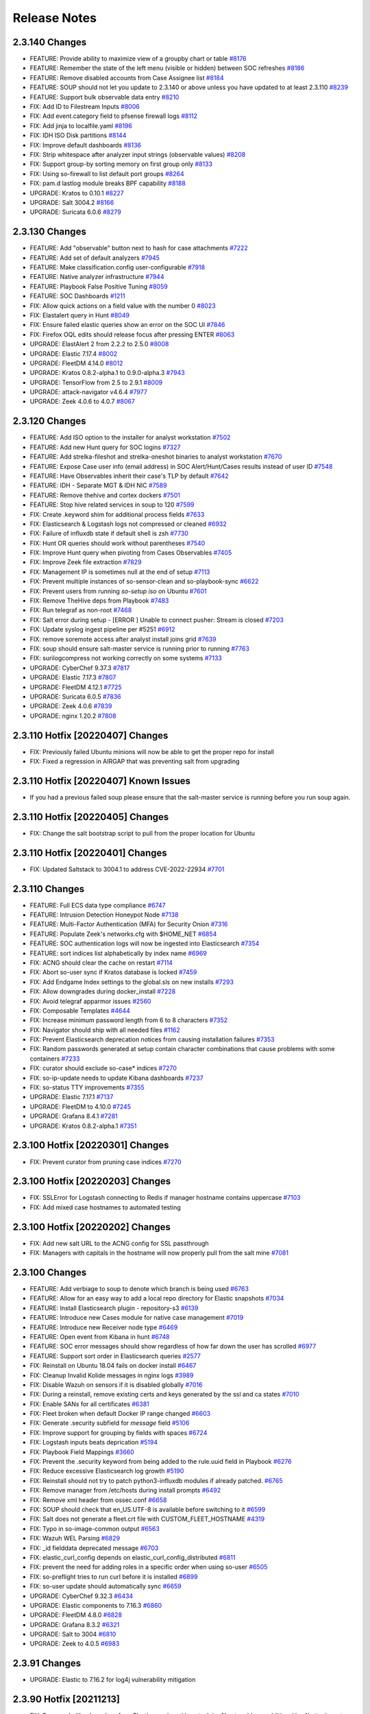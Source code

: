 .. _release-notes:

Release Notes
=============

2.3.140 Changes
----------------

- FEATURE: Provide ability to maximize view of a groupby chart or table `#8176 <https://github.com/Security-Onion-Solutions/securityonion/issues/8176>`_
- FEATURE: Remember the state of the left menu (visible or hidden) between SOC refreshes `#8186 <https://github.com/Security-Onion-Solutions/securityonion/issues/8186>`_
- FEATURE: Remove disabled accounts from Case Assignee list  `#8184 <https://github.com/Security-Onion-Solutions/securityonion/issues/8184>`_
- FEATURE: SOUP should not let you update to 2.3.140 or above unless you have updated to at least 2.3.110 `#8239 <https://github.com/Security-Onion-Solutions/securityonion/issues/8239>`_
- FEATURE: Support bulk observable data entry `#8210 <https://github.com/Security-Onion-Solutions/securityonion/issues/8210>`_
- FIX: Add ID to Filestream Inputs `#8006 <https://github.com/Security-Onion-Solutions/securityonion/issues/8006>`_
- FIX: Add event.category field to pfsense firewall logs `#8112 <https://github.com/Security-Onion-Solutions/securityonion/issues/8112>`_
- FIX: Add jinja to localfile.yaml `#8196 <https://github.com/Security-Onion-Solutions/securityonion/issues/8196>`_
- FIX: IDH ISO Disk partitions `#8144 <https://github.com/Security-Onion-Solutions/securityonion/issues/8144>`_
- FIX: Improve default dashboards `#8136 <https://github.com/Security-Onion-Solutions/securityonion/issues/8136>`_
- FIX: Strip whitespace after analyzer input strings (observable values) `#8208 <https://github.com/Security-Onion-Solutions/securityonion/issues/8208>`_
- FIX: Support group-by sorting memory on first group only `#8133 <https://github.com/Security-Onion-Solutions/securityonion/issues/8133>`_
- FIX: Using so-firewall to list default port groups `#8264 <https://github.com/Security-Onion-Solutions/securityonion/issues/8264>`_
- FIX: pam.d lastlog module breaks BPF capability `#8188 <https://github.com/Security-Onion-Solutions/securityonion/issues/8188>`_
- UPGRADE: Kratos to 0.10.1 `#8227 <https://github.com/Security-Onion-Solutions/securityonion/issues/8227>`_
- UPGRADE: Salt 3004.2 `#8166 <https://github.com/Security-Onion-Solutions/securityonion/issues/8166>`_
- UPGRADE: Suricata 6.0.6 `#8279 <https://github.com/Security-Onion-Solutions/securityonion/issues/8279>`_

2.3.130 Changes
----------------

- FEATURE: Add "observable" button next to hash for case attachments `#7222 <https://github.com/Security-Onion-Solutions/securityonion/issues/7222>`_
- FEATURE: Add set of default analyzers `#7945 <https://github.com/Security-Onion-Solutions/securityonion/issues/7945>`_
- FEATURE: Make classification.config user-configurable `#7918 <https://github.com/Security-Onion-Solutions/securityonion/issues/7918>`_
- FEATURE: Native analyzer infrastructure `#7944 <https://github.com/Security-Onion-Solutions/securityonion/issues/7944>`_
- FEATURE: Playbook False Positive Tuning  `#8059 <https://github.com/Security-Onion-Solutions/securityonion/issues/8059>`_
- FEATURE: SOC Dashboards `#1211 <https://github.com/Security-Onion-Solutions/securityonion/issues/1211>`_
- FIX: Allow quick actions on a field value with the number 0 `#8023 <https://github.com/Security-Onion-Solutions/securityonion/issues/8023>`_
- FIX: Elastalert query in Hunt `#8049 <https://github.com/Security-Onion-Solutions/securityonion/issues/8049>`_
- FIX: Ensure failed elastic queries show an error on the SOC UI `#7846 <https://github.com/Security-Onion-Solutions/securityonion/issues/7846>`_
- FIX: Firefox OQL edits should release focus after pressing ENTER `#8063 <https://github.com/Security-Onion-Solutions/securityonion/issues/8063>`_
- UPGRADE: ElastAlert 2 from 2.2.2 to 2.5.0 `#8008 <https://github.com/Security-Onion-Solutions/securityonion/issues/8008>`_
- UPGRADE: Elastic 7.17.4 `#8002 <https://github.com/Security-Onion-Solutions/securityonion/issues/8002>`_
- UPGRADE: FleetDM 4.14.0 `#8012 <https://github.com/Security-Onion-Solutions/securityonion/issues/8012>`_
- UPGRADE: Kratos 0.8.2-alpha.1 to 0.9.0-alpha.3 `#7943 <https://github.com/Security-Onion-Solutions/securityonion/issues/7943>`_
- UPGRADE: TensorFlow from 2.5 to 2.9.1 `#8009 <https://github.com/Security-Onion-Solutions/securityonion/issues/8009>`_
- UPGRADE: attack-navigator v4.6.4 `#7977 <https://github.com/Security-Onion-Solutions/securityonion/issues/7977>`_
- UPGRADE: Zeek 4.0.6 to 4.0.7 `#8067 <https://github.com/Security-Onion-Solutions/securityonion/issues/8067>`_

2.3.120 Changes
----------------

- FEATURE: Add ISO option to the installer for analyst workstation `#7502 <https://github.com/Security-Onion-Solutions/securityonion/issues/7502>`_
- FEATURE: Add new Hunt query for SOC logins `#7327 <https://github.com/Security-Onion-Solutions/securityonion/issues/7327>`_
- FEATURE: Add strelka-fileshot and strelka-oneshot binaries to analyst workstation `#7670 <https://github.com/Security-Onion-Solutions/securityonion/issues/7670>`_
- FEATURE: Expose Case user info (email address) in SOC Alert/Hunt/Cases results instead of user ID `#7548 <https://github.com/Security-Onion-Solutions/securityonion/issues/7548>`_
- FEATURE: Have Observables inherit their case's TLP by default `#7642 <https://github.com/Security-Onion-Solutions/securityonion/issues/7642>`_
- FEATURE: IDH - Separate MGT & IDH NIC `#7589 <https://github.com/Security-Onion-Solutions/securityonion/issues/7589>`_
- FEATURE: Remove thehive and cortex dockers `#7501 <https://github.com/Security-Onion-Solutions/securityonion/issues/7501>`_
- FEATURE: Stop hive related services in soup to 120 `#7599 <https://github.com/Security-Onion-Solutions/securityonion/issues/7599>`_
- FIX: Create .keyword shim for additional process fields `#7633 <https://github.com/Security-Onion-Solutions/securityonion/issues/7633>`_
- FIX: Elasticsearch & Logstash logs not compressed or cleaned `#6932 <https://github.com/Security-Onion-Solutions/securityonion/issues/6932>`_
- FIX: Failure of influxdb state if default shell is zsh `#7730 <https://github.com/Security-Onion-Solutions/securityonion/issues/7730>`_
- FIX: Hunt OR queries should work without parentheses `#7540 <https://github.com/Security-Onion-Solutions/securityonion/issues/7540>`_
- FIX: Improve Hunt query when pivoting from Cases Observables `#7405 <https://github.com/Security-Onion-Solutions/securityonion/issues/7405>`_
- FIX: Improve Zeek file extraction `#7829 <https://github.com/Security-Onion-Solutions/securityonion/issues/7829>`_
- FIX: Management IP is sometimes null at the end of setup `#7113 <https://github.com/Security-Onion-Solutions/securityonion/issues/7113>`_
- FIX: Prevent multiple instances of so-sensor-clean and so-playbook-sync `#6622 <https://github.com/Security-Onion-Solutions/securityonion/issues/6622>`_
- FIX: Prevent users from running `so-setup iso` on Ubuntu `#7601 <https://github.com/Security-Onion-Solutions/securityonion/issues/7601>`_
- FIX: Remove TheHive deps from Playbook `#7483 <https://github.com/Security-Onion-Solutions/securityonion/issues/7483>`_
- FIX: Run telegraf as non-root `#7468 <https://github.com/Security-Onion-Solutions/securityonion/issues/7468>`_
- FIX: Salt error during setup - [ERROR   ] Unable to connect pusher: Stream is closed `#7203 <https://github.com/Security-Onion-Solutions/securityonion/issues/7203>`_
- FIX: Update syslog ingest pipeline per #5251 `#6912 <https://github.com/Security-Onion-Solutions/securityonion/issues/6912>`_
- FIX: remove soremote access after analyst install joins grid `#7639 <https://github.com/Security-Onion-Solutions/securityonion/issues/7639>`_
- FIX: soup should ensure salt-master service is running prior to running `#7763 <https://github.com/Security-Onion-Solutions/securityonion/issues/7763>`_
- FIX: surilogcompress not working correctly on some systems `#7133 <https://github.com/Security-Onion-Solutions/securityonion/issues/7133>`_
- UPGRADE: CyberChef 9.37.3 `#7817 <https://github.com/Security-Onion-Solutions/securityonion/issues/7817>`_
- UPGRADE: Elastic 7.17.3 `#7807 <https://github.com/Security-Onion-Solutions/securityonion/issues/7807>`_
- UPGRADE: FleetDM 4.12.1  `#7725 <https://github.com/Security-Onion-Solutions/securityonion/issues/7725>`_
- UPGRADE: Suricata 6.0.5 `#7836 <https://github.com/Security-Onion-Solutions/securityonion/issues/7836>`_
- UPGRADE: Zeek 4.0.6 `#7839 <https://github.com/Security-Onion-Solutions/securityonion/issues/7839>`_
- UPGRADE: nginx 1.20.2 `#7808 <https://github.com/Security-Onion-Solutions/securityonion/issues/7808>`_

2.3.110 Hotfix [20220407] Changes
---------------------------------

- FIX: Previously failed Ubuntu minions will now be able to get the proper repo for install
- FIX: Fixed a regression in AIRGAP that was preventing salt from upgrading

2.3.110 Hotfix [20220407] Known Issues
--------------------------------------

- If you had a previous failed soup please ensure that the salt-master service is running before you run soup again.

2.3.110 Hotfix [20220405] Changes
---------------------------------

- FIX: Change the salt bootstrap script to pull from the proper location for Ubuntu

2.3.110 Hotfix [20220401] Changes
---------------------------------

- FIX: Updated Saltstack to 3004.1 to address CVE-2022-22934 `#7701 <https://github.com/Security-Onion-Solutions/securityonion/issues/7701>`_

2.3.110 Changes
----------------

- FEATURE: Full ECS data type compliance `#6747 <https://github.com/Security-Onion-Solutions/securityonion/issues/6747>`_
- FEATURE: Intrusion Detection Honeypot Node `#7138 <https://github.com/Security-Onion-Solutions/securityonion/issues/7138>`_
- FEATURE: Multi-Factor Authentication (MFA) for Security Onion `#7316 <https://github.com/Security-Onion-Solutions/securityonion/issues/7316>`_
- FEATURE: Populate Zeek's networks.cfg with $HOME_NET `#6854 <https://github.com/Security-Onion-Solutions/securityonion/issues/6854>`_
- FEATURE: SOC authentication logs will now be ingested into Elasticsearch `#7354 <https://github.com/Security-Onion-Solutions/securityonion/issues/7354>`_
- FEATURE: sort indices list alphabetically by index name `#6969 <https://github.com/Security-Onion-Solutions/securityonion/issues/6969>`_
- FIX: ACNG should clear the cache on restart `#7114 <https://github.com/Security-Onion-Solutions/securityonion/issues/7114>`_
- FIX: Abort so-user sync if Kratos database is locked `#7459 <https://github.com/Security-Onion-Solutions/securityonion/issues/7459>`_
- FIX: Add Endgame Index settings to the global.sls on new installs `#7293 <https://github.com/Security-Onion-Solutions/securityonion/issues/7293>`_
- FIX: Allow downgrades during docker_install `#7228 <https://github.com/Security-Onion-Solutions/securityonion/issues/7228>`_
- FIX: Avoid telegraf apparmor issues `#2560 <https://github.com/Security-Onion-Solutions/securityonion/issues/2560>`_
- FIX: Composable Templates `#4644 <https://github.com/Security-Onion-Solutions/securityonion/issues/4644>`_
- FIX: Increase minimum password length from 6 to 8 characters `#7352 <https://github.com/Security-Onion-Solutions/securityonion/issues/7352>`_
- FIX: Navigator should ship with all needed files `#1162 <https://github.com/Security-Onion-Solutions/securityonion/issues/1162>`_
- FIX: Prevent Elasticsearch deprecation notices from causing installation failures `#7353 <https://github.com/Security-Onion-Solutions/securityonion/issues/7353>`_
- FIX: Random passwords generated at setup contain character combinations that cause problems with some containers `#7233 <https://github.com/Security-Onion-Solutions/securityonion/issues/7233>`_
- FIX: curator should exclude so-case* indices `#7270 <https://github.com/Security-Onion-Solutions/securityonion/issues/7270>`_
- FIX: so-ip-update needs to update Kibana dashboards `#7237 <https://github.com/Security-Onion-Solutions/securityonion/issues/7237>`_
- FIX: so-status TTY improvements `#7355 <https://github.com/Security-Onion-Solutions/securityonion/issues/7355>`_
- UPGRADE: Elastic 7.17.1 `#7137 <https://github.com/Security-Onion-Solutions/securityonion/issues/7137>`_
- UPGRADE: FleetDM to 4.10.0 `#7245 <https://github.com/Security-Onion-Solutions/securityonion/issues/7245>`_
- UPGRADE: Grafana 8.4.1 `#7281 <https://github.com/Security-Onion-Solutions/securityonion/issues/7281>`_
- UPGRADE: Kratos 0.8.2-alpha.1 `#7351 <https://github.com/Security-Onion-Solutions/securityonion/issues/7351>`_

2.3.100 Hotfix [20220301] Changes
---------------------------------

- FIX: Prevent curator from pruning case indices `#7270 <https://github.com/Security-Onion-Solutions/securityonion/issues/7270>`_

2.3.100 Hotfix [20220203] Changes
---------------------------------

- FIX: SSLError for Logstash connecting to Redis if manager hostname contains uppercase `#7103 <https://github.com/Security-Onion-Solutions/securityonion/issues/7103>`_
- FIX: Add mixed case hostnames to automated testing

2.3.100 Hotfix [20220202] Changes
---------------------------------

- FIX: Add new salt URL to the ACNG config for SSL passthrough
- FIX: Managers with capitals in the hostname will now properly pull from the salt mine `#7081 <https://github.com/Security-Onion-Solutions/securityonion/issues/7081>`_

2.3.100 Changes
----------------

- FEATURE: Add verbiage to soup to denote which branch is being used `#6763 <https://github.com/Security-Onion-Solutions/securityonion/issues/6763>`_
- FEATURE: Allow for an easy way to add a local repo directory for Elastic snapshots `#7034 <https://github.com/Security-Onion-Solutions/securityonion/issues/7034>`_
- FEATURE: Install Elasticsearch plugin - repository-s3 `#6139 <https://github.com/Security-Onion-Solutions/securityonion/issues/6139>`_
- FEATURE: Introduce new Cases module for native case management `#7019 <https://github.com/Security-Onion-Solutions/securityonion/issues/7019>`_
- FEATURE: Introduce new Receiver node type `#6469 <https://github.com/Security-Onion-Solutions/securityonion/issues/6469>`_
- FEATURE: Open event from Kibana in hunt `#6748 <https://github.com/Security-Onion-Solutions/securityonion/issues/6748>`_
- FEATURE: SOC error messages should show regardless of how far down the user has scrolled `#6977 <https://github.com/Security-Onion-Solutions/securityonion/issues/6977>`_
- FEATURE: Support sort order in Elasticsearch queries `#2577 <https://github.com/Security-Onion-Solutions/securityonion/issues/2577>`_
- FIX: Reinstall on Ubuntu 18.04 fails on docker install `#6467 <https://github.com/Security-Onion-Solutions/securityonion/issues/6467>`_
- FIX: Cleanup Invalid Kolide messages in nginx logs `#3989 <https://github.com/Security-Onion-Solutions/securityonion/issues/3989>`_
- FIX: Disable Wazuh on sensors if it is disabled globally `#7016 <https://github.com/Security-Onion-Solutions/securityonion/issues/7016>`_
- FIX: During a reinstall, remove existing certs and keys generated by the ssl and ca states `#7010 <https://github.com/Security-Onion-Solutions/securityonion/issues/7010>`_
- FIX: Enable SANs for all certificates `#6381 <https://github.com/Security-Onion-Solutions/securityonion/issues/6381>`_
- FIX: Fleet broken when default Docker IP range changed `#6603 <https://github.com/Security-Onion-Solutions/securityonion/issues/6603>`_
- FIX: Generate .security subfield for `message` field `#5106 <https://github.com/Security-Onion-Solutions/securityonion/issues/5106>`_
- FIX: Improve support for grouping by fields with spaces `#6724 <https://github.com/Security-Onion-Solutions/securityonion/issues/6724>`_
- FIX: Logstash inputs beats deprication `#5194 <https://github.com/Security-Onion-Solutions/securityonion/issues/5194>`_
- FIX: Playbook Field Mappings `#3660 <https://github.com/Security-Onion-Solutions/securityonion/issues/3660>`_
- FIX: Prevent the .security keyword from being added to the rule.uuid field in Playbook   `#6276 <https://github.com/Security-Onion-Solutions/securityonion/issues/6276>`_
- FIX: Reduce excessive Elasticsearch log growth `#5190 <https://github.com/Security-Onion-Solutions/securityonion/issues/5190>`_
- FIX: Reinstall should not try to patch python3-influxdb modules if already patched. `#6765 <https://github.com/Security-Onion-Solutions/securityonion/issues/6765>`_
- FIX: Remove manager from /etc/hosts during install prompts `#6492 <https://github.com/Security-Onion-Solutions/securityonion/issues/6492>`_
- FIX: Remove xml header from ossec.conf `#6658 <https://github.com/Security-Onion-Solutions/securityonion/issues/6658>`_
- FIX: SOUP should check that en_US.UTF-8 is available before switching to it `#6599 <https://github.com/Security-Onion-Solutions/securityonion/issues/6599>`_
- FIX: Salt does not generate a fleet.crt file with CUSTOM_FLEET_HOSTNAME `#4319 <https://github.com/Security-Onion-Solutions/securityonion/issues/4319>`_
- FIX: Typo in so-image-common output `#6563 <https://github.com/Security-Onion-Solutions/securityonion/issues/6563>`_
- FIX: Wazuh WEL Parsing `#6829 <https://github.com/Security-Onion-Solutions/securityonion/issues/6829>`_
- FIX: _id fielddata deprecated message `#6703 <https://github.com/Security-Onion-Solutions/securityonion/issues/6703>`_
- FIX: elastic_curl_config depends on elastic_curl_config_distributed `#6811 <https://github.com/Security-Onion-Solutions/securityonion/issues/6811>`_
- FIX: prevent the need for adding roles in a specific order when using so-user `#6505 <https://github.com/Security-Onion-Solutions/securityonion/issues/6505>`_
- FIX: so-preflight tries to run curl before it is installed `#6899 <https://github.com/Security-Onion-Solutions/securityonion/issues/6899>`_
- FIX: so-user update should automatically sync `#6659 <https://github.com/Security-Onion-Solutions/securityonion/issues/6659>`_
- UPGRADE: CyberChef 9.32.3 `#6434 <https://github.com/Security-Onion-Solutions/securityonion/issues/6434>`_
- UPGRADE: Elastic components to 7.16.3 `#6860 <https://github.com/Security-Onion-Solutions/securityonion/issues/6860>`_
- UPGRADE: FleetDM 4.8.0 `#6828 <https://github.com/Security-Onion-Solutions/securityonion/issues/6828>`_
- UPGRADE: Grafana 8.3.2 `#6321 <https://github.com/Security-Onion-Solutions/securityonion/issues/6321>`_
- UPGRADE: Salt to 3004 `#6810 <https://github.com/Security-Onion-Solutions/securityonion/issues/6810>`_
- UPGRADE: Zeek to 4.0.5 `#6983 <https://github.com/Security-Onion-Solutions/securityonion/issues/6983>`_

2.3.91 Changes
--------------

- UPGRADE: Elastic to 7.16.2 for log4j vulnerability mitigation

2.3.90 Hotfix [20211213]
------------------------

- FIX: Remove JndiLookup class from Elasticsearch and Logstash jar files to address additional log4j attack vectors

2.3.90 Hotfix [20211210]
------------------------

- FIX: Mitigate vulnerability in log4j

2.3.90 Hotfix [20211206]
------------------------

- FIX: soup should now properly update 2.3.90 installs that had an issue with xml headers in the ossec.conf
- FIX: soup now has more logging
- FIX: soup now checks for the existence of the endgame group before trying to apply it on a re-soup
- FIX: so-elasticsearch-pipelines now uses the proper value for applying the pipelines

2.3.90 Hotfix [AIRGAPFIX]
-------------------------

- FIX: Airgap repo was created on distributed iso nodes even in non-airgap installs `#6415 <https://github.com/Security-Onion-Solutions/securityonion/issues/6415>`_

2.3.90 Hotfix [WAZUH]
---------------------

- FIX: so-allow should not be modifying ossec.conf when Wazuh isn’t installed `#6317 <https://github.com/Security-Onion-Solutions/securityonion/issues/6317>`_
- FIX: so-allow should not be writing an XML header to the ossec.conf file `#6325 <https://github.com/Security-Onion-Solutions/securityonion/issues/6325>`_
- FIX: Correct "exisiting" typo on whiptail prompt
- FIX: Soup will no longer attempt to validate a successful salt upgrade if salt wasn’t upgraded on this soup run


2.3.90 Changes
----------------

- FEATURE: Add ASN annotation for GeoIP `#5068 <https://github.com/Security-Onion-Solutions/securityonion/issues/5068>`_
- FEATURE: Add Endgame Support for Security Onion `#6166 <https://github.com/Security-Onion-Solutions/securityonion/issues/6166>`_
- FEATURE: Add TI Module `#5916 <https://github.com/Security-Onion-Solutions/securityonion/issues/5916>`_
- FEATURE: Add additional flags to stenographer config `#5851 <https://github.com/Security-Onion-Solutions/securityonion/issues/5851>`_
- FEATURE: Add filebeat, auditbeat, and metricbeat downloads to SOC Download screen `#5849 <https://github.com/Security-Onion-Solutions/securityonion/issues/5849>`_
- FEATURE: Add logstash and redis input plugins to telegraf `#5960 <https://github.com/Security-Onion-Solutions/securityonion/issues/5960>`_
- FEATURE: Add so-deny script for removing access from firewall and other apps `#4621 <https://github.com/Security-Onion-Solutions/securityonion/issues/4621>`_
- FEATURE: Add support for escalation to Elastic Cases `#6048 <https://github.com/Security-Onion-Solutions/securityonion/issues/6048>`_
- FEATURE: Allow for Kibana customizations via pillar `#3933 <https://github.com/Security-Onion-Solutions/securityonion/issues/3933>`_
- FEATURE: Allow users to set their profile information `#5846 <https://github.com/Security-Onion-Solutions/securityonion/issues/5846>`_
- FEATURE: Allow vlan tagged NICs to be used as management interface `#3687 <https://github.com/Security-Onion-Solutions/securityonion/issues/3687>`_
- FEATURE: Create Pipeline Overview Dashboard for Grafana `#6177 <https://github.com/Security-Onion-Solutions/securityonion/issues/6177>`_
- FEATURE: Create script to reset elastic auth passwords `#6206 <https://github.com/Security-Onion-Solutions/securityonion/issues/6206>`_
- FEATURE: Enable Kibana Settings for encryption  `#6146 <https://github.com/Security-Onion-Solutions/securityonion/issues/6146>`_
- FEATURE: Expose new user profile field for specifying a custom note about a user `#5847 <https://github.com/Security-Onion-Solutions/securityonion/issues/5847>`_
- FEATURE: HTTP module for SOC event escalation `#5791 <https://github.com/Security-Onion-Solutions/securityonion/issues/5791>`_
- FEATURE: Increase password lengths, provide a way to change existing passwords `#6043 <https://github.com/Security-Onion-Solutions/securityonion/issues/6043>`_
- FEATURE: Indicate that setup has completed at the very end of sosetup.log `#5032 <https://github.com/Security-Onion-Solutions/securityonion/issues/5032>`_
- FEATURE: Prevent SOUP from running if there is an issue with the manager pillar `#5809 <https://github.com/Security-Onion-Solutions/securityonion/issues/5809>`_
- FEATURE: Provide quick-select date ranges from Hunt/Alerts date range picker `#5953 <https://github.com/Security-Onion-Solutions/securityonion/issues/5953>`_
- FEATURE: SOC Hunt Timeline/Charts should be collapsible `#5114 <https://github.com/Security-Onion-Solutions/securityonion/issues/5114>`_
- FEATURE: Support Ubuntu 20.04 `#601 <https://github.com/Security-Onion-Solutions/securityonion/issues/601>`_
- FEATURE: setup should run so-preflight `#3497 <https://github.com/Security-Onion-Solutions/securityonion/issues/3497>`_
- FIX: ACNG sometimes returns 503 errors when updating Ubuntu through the manager `#6151 <https://github.com/Security-Onion-Solutions/securityonion/issues/6151>`_
- FIX: Add details to Setup for Install Type menus `#6105 <https://github.com/Security-Onion-Solutions/securityonion/issues/6105>`_
- FIX: Adjust timeout in check_salt_minion_status in so-functions `#5818 <https://github.com/Security-Onion-Solutions/securityonion/issues/5818>`_
- FIX: All templates should honor replica settings `#6005 <https://github.com/Security-Onion-Solutions/securityonion/issues/6005>`_
- FIX: Clear holds on Ubuntu installs `#5588 <https://github.com/Security-Onion-Solutions/securityonion/issues/5588>`_
- FIX: Consider making the airgap option only settable on the manager `#5914 <https://github.com/Security-Onion-Solutions/securityonion/issues/5914>`_
- FIX: Docker containers should not start unless file events are completed `#5955 <https://github.com/Security-Onion-Solutions/securityonion/issues/5955>`_
- FIX: Ensure soc_users_roles file is cleaned up if incorrectly mounted by Docker `#5952 <https://github.com/Security-Onion-Solutions/securityonion/issues/5952>`_
- FIX: Favor non-aggregatable data type when a cache field has multiple conflicting data types `#5962 <https://github.com/Security-Onion-Solutions/securityonion/issues/5962>`_
- FIX: Firefox tooltips stuck on Hunt and Alerts screens `#6010 <https://github.com/Security-Onion-Solutions/securityonion/issues/6010>`_
- FIX: Grafana sensor graphs only show interface graphs when selected individually `#6007 <https://github.com/Security-Onion-Solutions/securityonion/issues/6007>`_
- FIX: Kibana saved objects `#5193 <https://github.com/Security-Onion-Solutions/securityonion/issues/5193>`_
- FIX: Modify Steno packet loss calculation to show point in time packet loss `#6060 <https://github.com/Security-Onion-Solutions/securityonion/issues/6060>`_
- FIX: Remove CURCLOSEDAYS prompt in Setup since it is no longer used `#6084 <https://github.com/Security-Onion-Solutions/securityonion/issues/6084>`_
- FIX: Remove references to xenial (Ubuntu 16.04) from setup `#4292 <https://github.com/Security-Onion-Solutions/securityonion/issues/4292>`_
- FIX: Remove unnecessary screens from Analyst Setup `#5615 <https://github.com/Security-Onion-Solutions/securityonion/issues/5615>`_
- FIX: SOC docker should not start until file managed state runs `#5954 <https://github.com/Security-Onion-Solutions/securityonion/issues/5954>`_
- FIX: SOC unable to acknowledge alerts when not grouped by rule.name `#5221 <https://github.com/Security-Onion-Solutions/securityonion/issues/5221>`_
- FIX: Setup should ask if new or existing distributed deployment `#6115 <https://github.com/Security-Onion-Solutions/securityonion/issues/6115>`_
- FIX: Setup should prevent invalid characters in Node Description field `#5937 <https://github.com/Security-Onion-Solutions/securityonion/issues/5937>`_
- FIX: Support non-WEL Beats `#6063 <https://github.com/Security-Onion-Solutions/securityonion/issues/6063>`_
- FIX: Unnecessary Port Binding for so-steno `#5981 <https://github.com/Security-Onion-Solutions/securityonion/issues/5981>`_
- FIX: Use yaml.safe_load() in so-firewall (thanks to @clairmont32) `#5750 <https://github.com/Security-Onion-Solutions/securityonion/issues/5750>`_
- FIX: Zeek state max depth not working `#5558 <https://github.com/Security-Onion-Solutions/securityonion/issues/5558>`_
- FIX: `so-ip-update` should grant mysql root user access on new IP `#4811 <https://github.com/Security-Onion-Solutions/securityonion/issues/4811>`_
- FIX: docker group can be given gid used by salt created groups `#6071 <https://github.com/Security-Onion-Solutions/securityonion/issues/6071>`_
- FIX: packetloss.sh gives an error every 10 min though ZEEK is disabled `#5759 <https://github.com/Security-Onion-Solutions/securityonion/issues/5759>`_
- FIX: so-import-evtx elastic creds & logging `#6065 <https://github.com/Security-Onion-Solutions/securityonion/issues/6065>`_
- FIX: so-user delete function causes re-migration of user roles `#5897 <https://github.com/Security-Onion-Solutions/securityonion/issues/5897>`_
- FIX: wazuh-register-agent times out after 15 minutes lower to 5 minutes `#5794 <https://github.com/Security-Onion-Solutions/securityonion/issues/5794>`_
- FIX: yum pkg.clean_metadata occasionally fails during setup `#6113 <https://github.com/Security-Onion-Solutions/securityonion/issues/6113>`_
- UPGRADE: ElastAlert to 2.2.2 `#5751 <https://github.com/Security-Onion-Solutions/securityonion/issues/5751>`_
- UPGRADE: Elastic to 7.15.2 `#5752 <https://github.com/Security-Onion-Solutions/securityonion/issues/5752>`_
- UPGRADE: FleetDM to 4.5 `#6188 <https://github.com/Security-Onion-Solutions/securityonion/issues/6188>`_
- UPGRADE: Grafana to 8.2.3 `#5852 <https://github.com/Security-Onion-Solutions/securityonion/issues/5852>`_
- UPGRADE: Kratos to 0.7.6-alpha.1 `#5848 <https://github.com/Security-Onion-Solutions/securityonion/issues/5848>`_
- UPGRADE: Redis to 6.2.6 `#6140 <https://github.com/Security-Onion-Solutions/securityonion/issues/6140>`_
- UPGRADE: Suricata to 6.0.4 `#6274 <https://github.com/Security-Onion-Solutions/securityonion/issues/6274>`_
- UPGRADE: Telegraf to 1.20.3 `#6075 <https://github.com/Security-Onion-Solutions/securityonion/issues/6075>`_


2.3.80 Changes
----------------

- FEATURE: Ability to disable Zeek, Suricata `#4429 <https://github.com/Security-Onion-Solutions/securityonion/issues/4429>`_
- FEATURE: Add docs link to Setup `#5459 <https://github.com/Security-Onion-Solutions/securityonion/issues/5459>`_
- FEATURE: Add evtx support in Import Node `#2206 <https://github.com/Security-Onion-Solutions/securityonion/issues/2206>`_
- FEATURE: Consolidate whiptail screens when selecting optional components `#5456 <https://github.com/Security-Onion-Solutions/securityonion/issues/5456>`_
- FEATURE: Distinguish between Zeek generated syslog and normal syslog in hunt for event fields `#5403 <https://github.com/Security-Onion-Solutions/securityonion/issues/5403>`_
- FEATURE: Enable index sorting to increase search speed `#5287 <https://github.com/Security-Onion-Solutions/securityonion/issues/5287>`_
- FEATURE: Expose options for elasticsearch.yml via Salt pillar `#1257 <https://github.com/Security-Onion-Solutions/securityonion/issues/1257>`_
- FEATURE: Role-based access control (RBAC) `#5614 <https://github.com/Security-Onion-Solutions/securityonion/issues/5614>`_
- FEATURE: soup -y for automation `#5043 <https://github.com/Security-Onion-Solutions/securityonion/issues/5043>`_
- FIX: Add new default filebeat module indices to the global pillar. `#5526 <https://github.com/Security-Onion-Solutions/securityonion/issues/5526>`_
- FIX: all.rules file can become empty on non-airgap deployments if manager does not have access to the internet. `#3619 <https://github.com/Security-Onion-Solutions/securityonion/issues/3619>`_
- FIX: Curator cron should run less often `#5189 <https://github.com/Security-Onion-Solutions/securityonion/issues/5189>`_
- FIX: Improve unit test maintainability by refactoring to use Golang assertion library  `#5604 <https://github.com/Security-Onion-Solutions/securityonion/issues/5604>`_
- FIX: Invalid password message should also mention dollar signs are not allowed `#5381 <https://github.com/Security-Onion-Solutions/securityonion/issues/5381>`_
- FIX: Max files for steno should use a pillar value for easy tuning. `#5393 <https://github.com/Security-Onion-Solutions/securityonion/issues/5393>`_
- FIX: Remove raid check for official cloud appliances `#5449 <https://github.com/Security-Onion-Solutions/securityonion/issues/5449>`_
- FIX: Remove watermark settings from global pillar. `#5520 <https://github.com/Security-Onion-Solutions/securityonion/issues/5520>`_
- FIX: SOC Username case sensitivity `#5154 <https://github.com/Security-Onion-Solutions/securityonion/issues/5154>`_
- FIX: so-user tool should validate password before adding user to SOC `#5606 <https://github.com/Security-Onion-Solutions/securityonion/issues/5606>`_
- FIX: Switch to new Curator auth params `#5273 <https://github.com/Security-Onion-Solutions/securityonion/pull/5273>`_
- UPGRADE: Curator to 5.8.4 `#5272 <https://github.com/Security-Onion-Solutions/securityonion/issues/5272>`_
- UPGRADE: CyberChef to 9.32.2 `#5158 <https://github.com/Security-Onion-Solutions/securityonion/issues/5158>`_
- UPGRADE: SOC UI 3rd Party dependencies to latest versions `#5603 <https://github.com/Security-Onion-Solutions/securityonion/issues/5603>`_
- UPGRADE: Zeek to 4.0.4 `#5630 <https://github.com/Security-Onion-Solutions/securityonion/issues/5630>`_


2.3.70 Hotfix [WAZUH]
----------------------

- FIX: wazuh-agent is updated during setup on ISO, which causes service to fail to start `#5354 <https://github.com/Security-Onion-Solutions/securityonion/issues/5354>`_

2.3.70 Hotfix [GRAFANA_DASH_ALLOW]
----------------------------------

- FIX: Grafana state trying to create undefined dashboards `#5270 <https://github.com/Security-Onion-Solutions/securityonion/pull/5270>`_

2.3.70 Hotfix [CURATOR]
-----------------------

- FIX: Rolled back curator change for true clustering deployments (will be fixed in next release) `#5226 <https://github.com/Security-Onion-Solutions/securityonion/issues/5226>`_
- FIX: Resolved benign error repeatedly logged to telegraf log file `#5195 <https://github.com/Security-Onion-Solutions/securityonion/issues/5195>`_

2.3.70 Changes
--------------

- FEATURE: Add sha.256 to suricata.fileinfo pipeline `#4224 <https://github.com/Security-Onion-Solutions/securityonion/issues/4224>`_
- FEATURE: Allow for adjustment of Kibana sampleSize setting in Discover dashboard `#4969 <https://github.com/Security-Onion-Solutions/securityonion/issues/4969>`_
- FEATURE: Allow for adjustment to automatic patch schedule `#4985 <https://github.com/Security-Onion-Solutions/securityonion/issues/4985>`_
- FEATURE: Require SOC login before allowing users to access playbook and soctopus `#4623 <https://github.com/Security-Onion-Solutions/securityonion/issues/4623>`_
- FEATURE: Scan kratos logs for anomalous login attempts `#4710 <https://github.com/Security-Onion-Solutions/securityonion/issues/4710>`_
- FEATURE: Send PCAP session transcript to CyberChef `#5010 <https://github.com/Security-Onion-Solutions/securityonion/issues/5010>`_
- FEATURE: Show model numbers of cloud-deployed nodes `#4898 <https://github.com/Security-Onion-Solutions/securityonion/issues/4898>`_
- FEATURE: Show warning when a user attempts to use a hostname or web domain entry that is not all lowercase `#4791 <https://github.com/Security-Onion-Solutions/securityonion/issues/4791>`_
- FEATURE: Simplify Grafana dashboard management and redesign dashboards `#4674 <https://github.com/Security-Onion-Solutions/securityonion/issues/4674>`_
- FEATURE: so-firewall needs an option to run apply by itself `#4765 <https://github.com/Security-Onion-Solutions/securityonion/issues/4765>`_
- FEATURE: so-pcap-export `#4210 <https://github.com/Security-Onion-Solutions/securityonion/issues/4210>`_
- FEATURE: SOUP - Prompt user when local modifications are detected  `#3860 <https://github.com/Security-Onion-Solutions/securityonion/issues/3860>`_
- FIX: Add mapping to extracted file directory `#4622 <https://github.com/Security-Onion-Solutions/securityonion/issues/4622>`_
- FIX: Clarify missing appliance images message on SOC grid `#5118 <https://github.com/Security-Onion-Solutions/securityonion/issues/5118>`_
- FIX: Curator should only run on manager when set to use true clustering. `#2806 <https://github.com/Security-Onion-Solutions/securityonion/issues/2806>`_
- FIX: Disabled user still shows as active in GUI `#5055 <https://github.com/Security-Onion-Solutions/securityonion/issues/5055>`_
- FIX: Disallow blank passwords during ISO first stage setup (kickstart) `#4947 <https://github.com/Security-Onion-Solutions/securityonion/issues/4947>`_
- FIX: Disallow ctrl-c during the first stage of ISO setup `#4948 <https://github.com/Security-Onion-Solutions/securityonion/issues/4948>`_
- FIX: Improve raid failure detection on SOS Appliances `#5064 <https://github.com/Security-Onion-Solutions/securityonion/issues/5064>`_
- FIX: Improve verbiage for initial IPv4 prompt and so-allow prompt `#5138 <https://github.com/Security-Onion-Solutions/securityonion/issues/5138>`_
- FIX: Jinja the stream.reassembly.depth value in the Suricata defaults.yaml file `#4293 <https://github.com/Security-Onion-Solutions/securityonion/issues/4293>`_
- FIX: Remove so-elastic-features. `#4542 <https://github.com/Security-Onion-Solutions/securityonion/issues/4542>`_
- FIX: SOC login page missing the hide/show password icons `#5087 <https://github.com/Security-Onion-Solutions/securityonion/issues/5087>`_
- FIX: Wazuh data ingest error: data.port `#3988 <https://github.com/Security-Onion-Solutions/securityonion/issues/3988>`_

2.3.61 Hotfix [STENO, MSEARCH]
------------------------------

- FIX: Some browsers refuse to load SOC UI due to CSP blocking wss: protocol `#4938 <https://github.com/Security-Onion-Solutions/securityonion/issues/4938>`_
- FIX: Disabling steno raises errors when applying state.highstate / running soup update `#4922 <https://github.com/Security-Onion-Solutions/securityonion/issues/4922>`_
- FIX: Manager Search does not come up properly with true clustering enabled `#4971 <https://github.com/Security-Onion-Solutions/securityonion/issues/4971>`_

2.3.61 Changes
--------------

- FIX: Airgap link to Release Notes `#4685 <https://github.com/Security-Onion-Solutions/securityonion/issues/4685>`_
- FIX: CyberChef unable to load due to recent Content Security Policy restrictions `#4885 <https://github.com/Security-Onion-Solutions/securityonion/issues/4885>`_
- FIX: Suricata dns.response.code needs to be renamed to dns.response.code_name `#4770 <https://github.com/Security-Onion-Solutions/securityonion/issues/4770>`_
- UPGRADE: alpine 3.12.1 to latest for Fleet image `#4823 <https://github.com/Security-Onion-Solutions/securityonion/issues/4823>`_
- UPGRADE: Elastic 7.13.4 `#4730 <https://github.com/Security-Onion-Solutions/securityonion/issues/4730>`_
- UPGRADE: Zeek 4.0.3 `#4716 <https://github.com/Security-Onion-Solutions/securityonion/issues/4716>`_

2.3.60 Hotfix [ECSFIX, HEAVYNODE, FBPIPELINE, CURATORAUTH] Changes
------------------------------------------------------------------
- FIX: Curator's authentication to Elasticsearch was incorrectly configured for the version currently in use.
- FIX: Some logs from Filebeat were not being properly routed to the correct pipeline causing the log to fill up the disk.
- FEATURE: All hotfixes going forward will have an ISO so that airgap users can follow the standard soup process as they would for normal releases.
- FIX: Hotfix to revert Strelka and Wazuh Elastic Common Schema (ECS) changes that weren't intended for 2.3.60.
- FIX: Correct SSL certificate common name (CN) to match heavy node hostnames. Only applicable to grids with heavy nodes. May require manual restart of Redis, Elasticsearch, Filebeat, and Logstash containers (in that order), once the heavy nodes have succeeded in applying highstate. For more information see the related blog post at https://blog.securityonion.net/2021/07/security-onion-2360-heavy-node-hotfix.html

2.3.60 Changes
--------------

- FEATURE: Ability to change default SOC timezone instead of using browser's timezone `#4261 <https://github.com/Security-Onion-Solutions/securityonion/issues/4261>`_
- FEATURE: Add SOC database to the backups `#3748 <https://github.com/Security-Onion-Solutions/securityonion/issues/3748>`_
- FEATURE: Add so-elasticsearch-query tool `#4437 <https://github.com/Security-Onion-Solutions/securityonion/issues/4437>`_
- FEATURE: Create a new Quick Drilldown option in SOC `#4469 <https://github.com/Security-Onion-Solutions/securityonion/issues/4469>`_
- FEATURE: Display Security Onion version number in so-setup `#3348 <https://github.com/Security-Onion-Solutions/securityonion/issues/3348>`_
- FEATURE: Elastic Auth `#1423 <https://github.com/Security-Onion-Solutions/securityonion/issues/1423>`_
- FEATURE: Implement retention policy for InfluxDB `#3264 <https://github.com/Security-Onion-Solutions/securityonion/issues/3264>`_
- FEATURE: New Grafana dashboards for InfluxDB RPs `#4609 <https://github.com/Security-Onion-Solutions/securityonion/issues/4609>`_
- FEATURE: Pillarize Filebeat Modules `#3859 <https://github.com/Security-Onion-Solutions/securityonion/issues/3859>`_
- FEATURE: Pivot from Alerts/Hunt to CyberChef `#4081 <https://github.com/Security-Onion-Solutions/securityonion/issues/4081>`_
- FEATURE: Pivot from SOC PCAP to CyberChef `#1596 <https://github.com/Security-Onion-Solutions/securityonion/issues/1596>`_
- FEATURE: Support adjustable SOC session timeout `#4586 <https://github.com/Security-Onion-Solutions/securityonion/issues/4586>`_
- FIX: Add a prompt when soup requires the path or cdrom device to be input `#3551 <https://github.com/Security-Onion-Solutions/securityonion/issues/3551>`_
- FIX: Add event_data to Elasticsearch template(s) `#4012 <https://github.com/Security-Onion-Solutions/securityonion/issues/4012>`_
- FIX: Allow for spaces in password on kickstart script (ISO)  `#1079 <https://github.com/Security-Onion-Solutions/securityonion/issues/1079>`_
- FIX: Change Acknowledge, Escalate, and expandEvent buttons from title to tooltip `#4497 <https://github.com/Security-Onion-Solutions/securityonion/issues/4497>`_
- FIX: Disallow so-suricata-start from running on the manager node `#2977 <https://github.com/Security-Onion-Solutions/securityonion/issues/2977>`_
- FIX: Ensure fixed PCAP files are readable by Suricata during so-import-pcap execution `#4636 <https://github.com/Security-Onion-Solutions/securityonion/issues/4636>`_
- FIX: Fail curl requests if the remote server responds with a failing status code `#4266 <https://github.com/Security-Onion-Solutions/securityonion/issues/4266>`_
- FIX: Implement error handling for soup `#3220 <https://github.com/Security-Onion-Solutions/securityonion/issues/3220>`_
- FIX: Improve PCAP job lookup performance by providing a tighter time range `#4320 <https://github.com/Security-Onion-Solutions/securityonion/issues/4320>`_
- FIX: Improve administrative username password prompt to prevent backspacing into text (ISO) `#3099 <https://github.com/Security-Onion-Solutions/securityonion/issues/3099>`_
- FIX: Improve soup for older installs `#4617 <https://github.com/Security-Onion-Solutions/securityonion/issues/4617>`_
- FIX: Include secure HTTP headers in nginx responses `#4267 <https://github.com/Security-Onion-Solutions/securityonion/issues/4267>`_
- FIX: Increase default search and proxy timeouts to 5 minutes `#4321 <https://github.com/Security-Onion-Solutions/securityonion/issues/4321>`_
- FIX: OS passwords including special characters like $ and ! `#4249 <https://github.com/Security-Onion-Solutions/securityonion/issues/4249>`_
- FIX: Prevent highstate failure during soup `#3559 <https://github.com/Security-Onion-Solutions/securityonion/issues/3559>`_
- FIX: Prevent so-thehive-cortex from continuing to build if an issue is encountered installing Python packages `#4032 <https://github.com/Security-Onion-Solutions/securityonion/issues/4032>`_
- FIX: Setup should not prompt for node description when running import or eval `#4004 <https://github.com/Security-Onion-Solutions/securityonion/issues/4004>`_
- FIX: Trying to delete old pcap job results in error `#4528 <https://github.com/Security-Onion-Solutions/securityonion/issues/4528>`_
- FIX: Websocket session cleanup overly aggressive `#4598 <https://github.com/Security-Onion-Solutions/securityonion/issues/4598>`_
- FIX: so-user should support spaces in passwords for Fleet and TheHive users `#4460 <https://github.com/Security-Onion-Solutions/securityonion/issues/4460>`_
- FIX: zeek leaving post-terminate crash logs on every shutdown `#4461 <https://github.com/Security-Onion-Solutions/securityonion/issues/4461>`_
- UPGRADE: Elastic to 7.13 `#4313 <https://github.com/Security-Onion-Solutions/securityonion/issues/4313>`_
- UPGRADE: Kratos to 0.6.3-alpha.1 `#4282 <https://github.com/Security-Onion-Solutions/securityonion/issues/4282>`_
- UPGRADE: Redmine 4.2 (For Playbook) `#4159 <https://github.com/Security-Onion-Solutions/securityonion/issues/4159>`_
- UPGRADE: Suricata 6.0.3 `#4661 <https://github.com/Security-Onion-Solutions/securityonion/issues/4661>`_

2.3.52 Changes
--------------

- FIX: packetloss.sh can cause Zeek to segfault `#4398 <https://github.com/Security-Onion-Solutions/securityonion/issues/4398>`_
- FIX: soup now generates repo tarball with correct folder structure `#4368 <https://github.com/Security-Onion-Solutions/securityonion/issues/4368>`_
- UPGRADE: Zeek 4.0.2 `#4395 <https://github.com/Security-Onion-Solutions/securityonion/issues/4395>`_

2.3.51 Changes
--------------

- FIX: Mixed case sensor hostnames lead to incomplete PCAP jobs `#4220 <https://github.com/Security-Onion-Solutions/securityonion/issues/4220>`_
- FIX: Reconcile InfluxDB/Grafana containers in certain setup modes `#4207 <https://github.com/Security-Onion-Solutions/securityonion/issues/4207>`_
- FIX: Turn down log level for Salt States and Zeek `#4231 <https://github.com/Security-Onion-Solutions/securityonion/issues/4231>`_
- FIX: Correct downloaded PCAP filename `#4234 <https://github.com/Security-Onion-Solutions/securityonion/issues/4234>`_
- FIX: Truncate /root/wait_for_web_response.log before each wait invocation `#4247 <https://github.com/Security-Onion-Solutions/securityonion/issues/4247>`_

2.3.50 Changes
--------------

- FEATURE: Add EPS Stats for Filebeat `#3872 <https://github.com/Security-Onion-Solutions/securityonion/issues/3872>`_
- FEATURE: Add copy-to-clipboard quick action menu option for copying a single field and value as 'field:value' `#3937 <https://github.com/Security-Onion-Solutions/securityonion/issues/3937>`_
- FEATURE: Add raid and so-status monitoring to SOC grid page `#3584 <https://github.com/Security-Onion-Solutions/securityonion/issues/3584>`_
- FEATURE: Add so-status to telegraf script executions and return a value `#3582 <https://github.com/Security-Onion-Solutions/securityonion/issues/3582>`_
- FEATURE: Add zeekctl wrapper script `#3441 <https://github.com/Security-Onion-Solutions/securityonion/issues/3441>`_
- FEATURE: Allow users to set an optional description for the node during setup `#2404 <https://github.com/Security-Onion-Solutions/securityonion/issues/2404>`_
- FEATURE: Initial implementation of enhanced websocket management `#3691 <https://github.com/Security-Onion-Solutions/securityonion/issues/3691>`_
- FEATURE: Combine proxy + package update questions into one menu `#3807 <https://github.com/Security-Onion-Solutions/securityonion/issues/3807>`_
- FEATURE: Configure NTP in Setup `#3053 <https://github.com/Security-Onion-Solutions/securityonion/issues/3053>`_
- FEATURE: Logstash pipeline stats wrapper `#3531 <https://github.com/Security-Onion-Solutions/securityonion/issues/3531>`_
- FEATURE: Need a way to have Hunt/Alerts perform groupbys that can optionally include event's that don't have a match for a group `#2347 <https://github.com/Security-Onion-Solutions/securityonion/issues/2347>`_
- FEATURE: Osquery WEL - Differentiate between Event & Ingest Timestamp `#3858 <https://github.com/Security-Onion-Solutions/securityonion/issues/3858>`_
- FEATURE: Provide customizable Login page banner content using markdown format `#3659 <https://github.com/Security-Onion-Solutions/securityonion/issues/3659>`_
- FEATURE: Provide customizable Overview tab content using markdown format `#3601 <https://github.com/Security-Onion-Solutions/securityonion/issues/3601>`_
- FEATURE: Redirect expired login form back to login page instead of showing error `#3690 <https://github.com/Security-Onion-Solutions/securityonion/issues/3690>`_
- FEATURE: Redirect to login when session expires `#3222 <https://github.com/Security-Onion-Solutions/securityonion/issues/3222>`_
- FEATURE: Show final selected options menu at the end of install `#3197 <https://github.com/Security-Onion-Solutions/securityonion/issues/3197>`_
- FEATURE: Show node and overall grid EPS on Grid Page `#3823 <https://github.com/Security-Onion-Solutions/securityonion/issues/3823>`_
- FEATURE: Telegraf should check for additional metrics if it is running on an appliance `#2716 <https://github.com/Security-Onion-Solutions/securityonion/issues/2716>`_
- FEATURE: VIM YAML Syntax Highlighting `#3966 <https://github.com/Security-Onion-Solutions/securityonion/issues/3966>`_
- FEATURE: allow for salt-minion start to be delayed on system start `#3543 <https://github.com/Security-Onion-Solutions/securityonion/issues/3543>`_
- FEATURE: check manager services (salt-master, so-status) during setup on a node `#1978 <https://github.com/Security-Onion-Solutions/securityonion/issues/1978>`_
- FEATURE: soup should check for OS updates `#3489 <https://github.com/Security-Onion-Solutions/securityonion/issues/3489>`_
- FIX: Alerts Total Found value should update when acknowledging or escalating `#2494 <https://github.com/Security-Onion-Solutions/securityonion/issues/2494>`_
- FIX: Alerts severity sort order `#1741 <https://github.com/Security-Onion-Solutions/securityonion/issues/1741>`_
- FIX: Change bro packet loss to be once per 2 minutes vs 30s `#3583 <https://github.com/Security-Onion-Solutions/securityonion/issues/3583>`_
- FIX: Check Zeek index close and delete settings for existing deployments `#3575 <https://github.com/Security-Onion-Solutions/securityonion/issues/3575>`_
- FIX: Firewall rules added via pillar only applies last hostgroup of the defined chain `#3709 <https://github.com/Security-Onion-Solutions/securityonion/issues/3709>`_
- FIX: Hunt not properly escaping special characters in Windows sysmon logs. `#3648 <https://github.com/Security-Onion-Solutions/securityonion/issues/3648>`_
- FIX: Hunt query for HTTP EXE downloads should work for both Zeek and Suricata `#3753 <https://github.com/Security-Onion-Solutions/securityonion/issues/3753>`_
- FIX: Incorrect retry syntax in CA and SSL states `#3948 <https://github.com/Security-Onion-Solutions/securityonion/issues/3948>`_
- FIX: Playbook Alert/Hunt showing incorrect timestamp `#2071 <https://github.com/Security-Onion-Solutions/securityonion/issues/2071>`_
- FIX: Properly handle unauthorized responses during API requests from SOC app `#2908 <https://github.com/Security-Onion-Solutions/securityonion/issues/2908>`_
- FIX: Reformat date/time on Grid and PCAP pages to enable sorting `#2686 <https://github.com/Security-Onion-Solutions/securityonion/issues/2686>`_
- FIX: Rename Fleet link in SOC to FleetDM `#3569 <https://github.com/Security-Onion-Solutions/securityonion/issues/3569>`_
- FIX: Suricata compress script should send it's output to /dev/null `#3917 <https://github.com/Security-Onion-Solutions/securityonion/issues/3917>`_
- FIX: Suricata cpu-affinity not being set if suriprocs is defined in minion pillar file. `#3926 <https://github.com/Security-Onion-Solutions/securityonion/issues/3926>`_
- FIX: TheHive Case Creation from Kibana Failure `#3870 <https://github.com/Security-Onion-Solutions/securityonion/issues/3870>`_
- FIX: WEL Shipping via Wazuh broken `#3857 <https://github.com/Security-Onion-Solutions/securityonion/issues/3857>`_
- FIX: Zeek Intel not working `#3850 <https://github.com/Security-Onion-Solutions/securityonion/issues/3850>`_
- FIX: ingest.timestamp should be date type `#3629 <https://github.com/Security-Onion-Solutions/securityonion/issues/3629>`_
- FIX: nmcli error during setup on Ubuntu + AMI `#3598 <https://github.com/Security-Onion-Solutions/securityonion/issues/3598>`_
- FIX: salt upgrade failure with versionlock `#3501 <https://github.com/Security-Onion-Solutions/securityonion/issues/3501>`_
- FIX: setup tries to connect to url used for proxy test even if the user chooses not to set one up `#3784 <https://github.com/Security-Onion-Solutions/securityonion/issues/3784>`_
- FIX: so-playbook-sync should only have one instance running `#3568 <https://github.com/Security-Onion-Solutions/securityonion/issues/3568>`_
- FIX: so-ssh-harden needs improvement `#3600 <https://github.com/Security-Onion-Solutions/securityonion/issues/3600>`_
- FIX: soup does not update /etc/soversion on distributed nodes `#3602 <https://github.com/Security-Onion-Solutions/securityonion/issues/3602>`_
- UPGRADE: Elastalert to 0.2.4-alt3 `#3947 <https://github.com/Security-Onion-Solutions/securityonion/issues/3947>`_
- UPGRADE: Salt 3003 `#3854 <https://github.com/Security-Onion-Solutions/securityonion/issues/3854>`_
- UPGRADE: Upgrade Grafana to 7.5.4 `#3916 <https://github.com/Security-Onion-Solutions/securityonion/issues/3916>`_
- UPGRADE: Upgrade external dependencies used by SOC `#3545 <https://github.com/Security-Onion-Solutions/securityonion/issues/3545>`_

2.3.50 Known Issues
-------------------

- If you had previously enabled Elastic Features and then upgrade to Security Onion 2.3.50 or higher, you may notice some features missing in Kibana. You can enable or disable features as necessary by clicking the main menu in the upper left corner, then click “Stack Management”, then click “Spaces”, then click “Default”. For more information, please see https://www.elastic.co/guide/en/kibana/master/xpack-spaces.html#spaces-control-feature-visibility.
- If you have node names in mixed case (rather than all lower case), the Grid page may show the nodes as being in the ``Fault`` state. This is a cosmetic issue and has been resolved with a hotfix: https://blog.securityonion.net/2021/05/security-onion-2350-hotfix-available.html

2.3.40 Changes
--------------

- FEATURE: Add option for HTTP Method Specification/POST to Hunt/Alerts Actions `#2904 <https://github.com/Security-Onion-Solutions/securityonion/issues/2904>`_
- FEATURE: Add option to configure proxy for various tools used during setup + persist the proxy configuration `#529 <https://github.com/Security-Onion-Solutions/securityonion/issues/529>`_
- FEATURE: Alerts/Hunt - Provide method for base64-encoding pivot value `#1749 <https://github.com/Security-Onion-Solutions/securityonion/issues/1749>`_
- FEATURE: Allow users to customize links in SOC `#1248 <https://github.com/Security-Onion-Solutions/securityonion/issues/1248>`_
- FEATURE: Display user who requested PCAP in SOC `#2775 <https://github.com/Security-Onion-Solutions/securityonion/issues/2775>`_
- FEATURE: Make SOC browser app connection timeouts adjustable `#2408 <https://github.com/Security-Onion-Solutions/securityonion/issues/2408>`_
- FEATURE: Move to FleetDM `#3483 <https://github.com/Security-Onion-Solutions/securityonion/issues/3483>`_
- FEATURE: Reduce field cache expiration from 1d to 5m, and expose value as a salt pillar `#3537 <https://github.com/Security-Onion-Solutions/securityonion/issues/3537>`_
- FEATURE: Refactor docker_clean salt state to use loop w/ inspection instead of hardcoded image list `#3113 <https://github.com/Security-Onion-Solutions/securityonion/issues/3113>`_
- FEATURE: Run so-ssh-harden during setup `#1932 <https://github.com/Security-Onion-Solutions/securityonion/issues/1932>`_
- FEATURE: SOC should only display links to tools that are enabled `#1643 <https://github.com/Security-Onion-Solutions/securityonion/issues/1643>`_
- FEATURE: Update Sigmac Osquery Field Mappings `#3137 <https://github.com/Security-Onion-Solutions/securityonion/issues/3137>`_
- FEATURE: User must accept the Elastic licence during setup `#3233 <https://github.com/Security-Onion-Solutions/securityonion/issues/3233>`_
- FEATURE: soup should output more guidance for distributed deployments at the end `#3340 <https://github.com/Security-Onion-Solutions/securityonion/issues/3340>`_
- FEATURE: soup should provide some initial information and then prompt the user to continue `#3486 <https://github.com/Security-Onion-Solutions/securityonion/issues/3486>`_
- FIX: Add cronjob for so-suricata-eve-clean script `#3515 <https://github.com/Security-Onion-Solutions/securityonion/issues/3515>`_
- FIX: Change Elasticsearch heap formula `#1686 <https://github.com/Security-Onion-Solutions/securityonion/issues/1686>`_
- FIX: Create a post install version loop in soup `#3102 <https://github.com/Security-Onion-Solutions/securityonion/issues/3102>`_
- FIX: Custom Kibana settings are not being applied properly on upgrades `#3254 <https://github.com/Security-Onion-Solutions/securityonion/issues/3254>`_
- FIX: Hunt query issues with quotes `#3320 <https://github.com/Security-Onion-Solutions/securityonion/issues/3320>`_
- FIX: IP Addresses don't work with .security `#3327 <https://github.com/Security-Onion-Solutions/securityonion/issues/3327>`_
- FIX: Improve DHCP leases query in Hunt `#3395 <https://github.com/Security-Onion-Solutions/securityonion/issues/3395>`_
- FIX: Improve Setup verbiage `#3422 <https://github.com/Security-Onion-Solutions/securityonion/issues/3422>`_
- FIX: Improve Suricata DHCP logging and parsing `#3397 <https://github.com/Security-Onion-Solutions/securityonion/issues/3397>`_
- FIX: Keep RELATED,ESTABLISHED rules at the top of iptables chains `#3288 <https://github.com/Security-Onion-Solutions/securityonion/issues/3288>`_
- FIX: Populate http.status_message field `#3408 <https://github.com/Security-Onion-Solutions/securityonion/issues/3408>`_
- FIX: Remove "types removal" deprecation messages from elastic log. `#3345 <https://github.com/Security-Onion-Solutions/securityonion/issues/3345>`_
- FIX: Reword + fix formatting on ES data storage prompt `#3205 <https://github.com/Security-Onion-Solutions/securityonion/issues/3205>`_
- FIX: SMTP shoud read SNMP on Kibana SNMP view `#3413 <https://github.com/Security-Onion-Solutions/securityonion/issues/3413>`_
- FIX: Sensors can temporarily show offline while processing large PCAP jobs `#3279 <https://github.com/Security-Onion-Solutions/securityonion/issues/3279>`_
- FIX: Soup should log to the screen as well as to a file `#3467 <https://github.com/Security-Onion-Solutions/securityonion/issues/3467>`_
- FIX: Strelka port 57314 not immediately relinquished upon restart `#3457 <https://github.com/Security-Onion-Solutions/securityonion/issues/3457>`_
- FIX: Switch SOC to pull from fieldcaps API due to field caching changes in Kibana 7.11 `#3502 <https://github.com/Security-Onion-Solutions/securityonion/issues/3502>`_
- FIX: Syntax error in /etc/sysctl.d/99-reserved-ports.conf `#3308 <https://github.com/Security-Onion-Solutions/securityonion/issues/3308>`_
- FIX: Telegraf hardcoded to use https and is not aware of elasticsearch features `#2061 <https://github.com/Security-Onion-Solutions/securityonion/issues/2061>`_
- FIX: Zeek Index Close and Delete Count for curator `#3274 <https://github.com/Security-Onion-Solutions/securityonion/issues/3274>`_
- FIX: so-cortex-user-add and so-cortex-user-enable use wrong pillar value for api key `#3388 <https://github.com/Security-Onion-Solutions/securityonion/issues/3388>`_
- FIX: so-rule does not completely apply change `#3289 <https://github.com/Security-Onion-Solutions/securityonion/issues/3289>`_
- FIX: soup should recheck disk space after it tries to clean up. `#3235 <https://github.com/Security-Onion-Solutions/securityonion/issues/3235>`_
- UPGRADE: Elastic 7.11.2 `#3389 <https://github.com/Security-Onion-Solutions/securityonion/issues/3389>`_
- UPGRADE: Suricata 6.0.2 `#3217 <https://github.com/Security-Onion-Solutions/securityonion/issues/3217>`_
- UPGRADE: Zeek 4 `#3216 <https://github.com/Security-Onion-Solutions/securityonion/issues/3216>`_
- UPGRADE: Zeek container to use Python 3 `#1113 <https://github.com/Security-Onion-Solutions/securityonion/issues/1113>`_
- UPGRADE: docker-ce to latest `#3493 <https://github.com/Security-Onion-Solutions/securityonion/issues/3493>`_

2.3.40 Known Issues
-------------------

- There was a typo in the Zeek index close and delete settings. We've fixed this for new installs in https://github.com/Security-Onion-Solutions/securityonion/issues/3274. If your deployment has more than 45 days of open Zeek indices, you may want to review these settings in ``/opt/so/saltstack/local/pillar/global.sls`` and modify them as necessary. This is being tracked in https://github.com/Security-Onion-Solutions/securityonion/issues/3575.
- If you had previously enabled Elastic Features and then upgrade to Security Onion 2.3.40 or higher, you may notice some features missing in Kibana. You can enable or disable features as necessary by clicking the main menu in the upper left corner, then click “Stack Management”, then click “Spaces”, then click “Default”. For more information, please see https://www.elastic.co/guide/en/kibana/master/xpack-spaces.html#spaces-control-feature-visibility.
- If you upgrade to 2.3.40 and then :ref:`kibana` says ``Kibana server is not ready yet`` even after waiting a few minutes for it to fully initialize, then take a look at the Diagnostic Logging section of the :ref:`kibana` section.

2.3.30 Changes
--------------

- Zeek is now at version 3.0.13.
- CyberChef is now at version 9.27.2. 
- Elastic components are now at version 7.10.2. This is the last version that uses the Apache license.
- Suricata is now at version 6.0.1.
- Salt is now at version 3002.5.
- Suricata metadata parsing is now vastly improved.
- If you choose Suricata for metadata parsing, it will now extract files from the network and send them to Strelka. You can add additional mime types here: https://github.com/Security-Onion-Solutions/securityonion/blob/dev/salt/idstools/sorules/extraction.rules
- It is now possible to filter Suricata events from being written to the logs. This is a new Suricata 6 feature. We have included some examples here: https://github.com/Security-Onion-Solutions/securityonion/blob/dev/salt/idstools/sorules/filters.rules
- The Kratos docker container will now perform DNS lookups locally before reaching out to the network DNS provider.
- Network configuration is now more compatible with manually configured OpenVPN or Wireguard VPN interfaces. 
- so-sensor-clean will no longer spawn multiple instances.
- Suricata eve.json logs will now be cleaned up after 7 days. This can be changed via the pillar setting.
- Fixed a security issue where the backup directory had improper file permissions. 
- The automated backup script on the manager now backs up all keys along with the salt configurations. Backup retention is now set to 7 days.
- Strelka logs are now being rotated properly. 
- Elastalert can now be customized via a pillar. 
- Introduced new script ``so-monitor-add`` that allows the user to easily add interfaces to the bond for monitoring.
- Setup now validates all user input fields to give up-front feedback if an entered value is invalid.
- There have been several changes to improve install reliability. Many install steps have had their validation processes reworked to ensure that required tasks have been completed before moving on to the next step of the install.
- Users are now warned if they try to set "securityonion" as their hostname. 
- The ISO should now identify xvda and nvme devices as install targets.
- At the end of the first stage of the ISO setup, the ISO device should properly unmount and eject.
- The text selection of choosing Suricata vs Zeek for metadata is now more descriptive.
- The logic for properly setting the LOG_SIZE_LIMIT variable has been improved.
- When installing on Ubuntu, Setup will now wait for cloud init to complete before trying to start the install of packages.
- The firewall state runs considerably faster now. 
- ICMP timestamps are now disabled.
- Copyright dates on all Security Onion specific files have been updated.
- `so-tcpreplay` (and indirectly `so-test`) should now work properly.
- The Zeek packet loss script is now more accurate.
- Grafana now includes an estimated EPS graph for events ingested on the manager.
- Updated Elastalert to release `0.2.4-alt2` based on the https://github.com/jertel/elastalert alt branch.
- Pivots from Alerts/Hunts to action links will properly URI encode values.
- Hunt timeline graph will properly scale the data point interval based on the search date range.
- Grid interface will properly show "Search" as the node type instead of "so-node".
- Import node now supports airgap environments.
- The so-mysql container will now show "healthy" when viewing the `docker ps` output.
- The Soctopus configuration now uses private IPs instead of public IPs, allowing network communications to succeed within the grid.
- The Correlate action in Hunt now groups the OR filters together to ensure subsequent user-added filters are correctly ANDed to the entire OR group.
- Add support to `so-firewall` script to display existing port groups and host groups.
- Hive init during Setup will now properly check for a running ES instance and will retry connectivity checks to TheHive before proceeding.
- Changes to the .security analyzer yields more accurate query results when using Playbook.
- Several Hunt queries have been updated.
- The pfSense firewall log parser has been updated to improve compatibility.
- Kibana dashboard hyperlinks have been updated for faster navigation.
- Added a new ``so-rule`` script to make it easier to disable, enable, and modify SIDs.
- ISO now gives the option to just configure the network during setup.

2.3.30 Known Issues
-------------------

- Heavy Nodes are currently not compatible with Elastic true clustering: https://github.com/Security-Onion-Solutions/securityonion/issues/3226
- Custom Kibana settings are not being applied properly on upgrades: https://github.com/Security-Onion-Solutions/securityonion/issues/3254

2.3.21 Changes
--------------

- soup has been refactored. You will need to run it a few times to get all the changes properly. We are working on making this even easier for future releases.
- soup now has awareness of Elastic Features and now downloads the appropriate Docker containers.
- The Sensors interface has been renamed to Grid. This interface now includes all Security Onion nodes.
- Grid interface now includes the status of the node. The status currently shows either Online (blue) or Offline (orange). If a node does not check-in on time then it will be marked as Offline.
- Grid interface now includes the IP and Role of each node in the grid. 
- Grid interface includes a new Filter search input to filter the visible list of grid nodes to a desired subset. As an example, typing in "sensor" will hide all nodes except those that behave as a sensor.
- The Grid description field can now be customized via the local minion pillar file for each node.
- SOC will now draw attention to an unhealthy situation within the grid or with the connection between the user's browser and the manager node. For example, when the Grid has at least one Offline node the SOC interface will show an exclamation mark in front of the browser tab's title and an exclamation mark next to the Grid menu option in SOC. Additionally, the favicon will show an orange marker in the top-right corner (dynamic favicons not supported in Safari). Additionally, if the user's web browser is unable to communicate with the manager the unhealth indicators appear along with a message at the top of SOC that states there is a connection problem.
- Docker has been upgraded to the latest version.
- Docker should be more reliable now as Salt is now managing daemon.json.
- You can now install Elastic in a traditional cluster. When setting up the manager select Advanced and follow the prompts. Replicas are controlled in global.sls.
- You can now use Hot and Warm routing with Elastic in a traditional cluster. You can change the box.type in the minion's sls file. You will need to create a curator job to re-tag the indexes based on your criteria.
- Telegraf has been updated to version 1.16.3.
- Grafana has been updated to 7.3.4 to resolve some XSS vulnerabilities.
- Grafana graphs have been changed to graphs vs guages so alerting can be set up. 
- Grafana is now completely pillarized, allowing users to customize alerts and making it customizable for email, Slack, etc. See the docs here: https://securityonion.net/docs/grafana
- Yara rules now should properly install on non-airgap installs. Previously, users had to wait for an automated job to place them in the correct location.
- Strelka backend will not stop itself any more. Previously, its behavior was to shut itself down after fifteen minutes and wait for Salt to restart it to look for work before shutting down again.
- Strelka daily rule updates are now logged to `/nsm/strelka/log/yara-update.log`
- Several changes to the setup script to improve install reliability.
- Airgap now supports the import node type.
- Custom Zeek file extraction values in the pillar now work properly.
- TheHive has been updated to support Elastic 7.
- Cortex image now includes whois package to correct an issue with the CERTatPassiveDNS analyzer.
- Hunt and Alert quick action menu has been refactored into submenus.
- New clipboard quick actions now allow for copying fields or entire events to the clipboard.
- PCAP Add Job form now retains previous job details for quickly adding additional jobs. A new Clear button now exists at the bottom of this form to clear out these fields and forget the previous job details.
- PCAP Add Job form now allows users to perform arbitrary PCAP lookups of imported PCAP data (data imported via the `so-import-pcap` script).
- Downloads page now allows direct download of Wazuh agents for Linux, Mac, and Windows from the manager, and shows the version of Wazuh and Elastic installed with Security Onion.
- PCAP job interface now shows additional job filter criteria when expanding the job filter details.
- Upgraded authentication backend to Kratos 0.5.5.
- SOC tables with the "Rows per Page" dropdown no longer show truncated page counts.
- Several Hunt errors are now more descriptive, particularly those around malformed queries.
- SOC Error banner has been improved to avoid showing raw HTML syntax, making connection and server-side errors more readable.
- Hunt and Alerts interfaces will now allow pivoting to PCAP from a group of results if the grouped results contain a network.community_id field.
- New "Correlate" quick action will pivot to a new Hunt search for all events that can be correlated by at least one of various event IDs.
- Fixed bug that caused some Hunt queries to not group correctly without a .keyword suffix. This has been corrected so that the .keyword suffix is no longer necessary on those groupby terms.
- Fixed issue where PCAP interface loses formatting and color coding when opening multiple PCAP tabs.
- Alerts interface now has a Refresh button that allows users to refresh the current alerts view without refreshing the entire SOC application.
- Hunt and Alerts interfaces now have an auto-refresh dropdown that will automatically refresh the current view at the selected frequency.
- The `so-elastalert-test` script has been refactored to work with Security Onion 2.3.
- The included Logstash image now includes Kafka plugins.
- Wazuh agent registration process has been improved to support slower hardware and networks.
- An Elasticsearch ingest pipeline has been added for suricata.ftp_data.
- Elasticsearch's indices.query.bool.max_clause_count value has been increased to accommodate a slightly larger number of fields (1024 -> 1500) when querying using a wildcard.
- On nodes being added to an existing grid, setup will compare the version currently being installed to the manager (>=2.3.20), pull the correct Security Onion version from the manager if there is a mismatch, and run that version.
- Setup will gather any errors found during a failed install into /root/errors.log for easy copy/paste and debugging.
- Selecting Suricata as the metadata engine no longer results in the install failing.
- so-rule-update now accepts arguments to idstools.  For example, ``so-rule-update -f`` will force idstools to pull rules, ignoring the default 15-minute pull limit. 



2.3.10 Changes
--------------

- UEFI installs with multiple disks should work as intended now.
- Telegraf scripts will now make sure they are not already running before execution.
- You are now prompted during setup if you want to change the docker IP range. If you change this it needs to be the same on all nodes in the grid.
- Soup will now download the new containers before stopping anything. If anything fails it will now exit and leave the grid at the current version.
- All containers are now hosted on quay.io to prevent pull limitations. We are now using GPG keys to determine if the image is from Security Onion.
- Osquery installers have been updated to osquery 4.5.1
- Fix for bug where Playbook was not removing the Elastalert rules for inactive Plays
- Exifdata reported by Strelka is now constrained to a single multi-valued field to prevent mapping explosion (scan.exiftool). 
- Resolved issue with Navigator layer(s) not loading correctly.
- Wazuh authd is now started by default on port 1515/tcp.
- Wazuh API default credentials are now removed after setup.  Scripts have been added for API user management.
- Upgraded Salt to 3002.2 due to CVEs.
- If salt-minion is unable to apply states after the defined threshold, we assume salt-minion is in a bad state and the salt-minion service will be restarted.
- Fixed bug that prevented mysql from installing for Fleet if Playbook wasn't also installed.
- so-status will now show ``STARTING`` or ``WAIT_START``, instead of ``ERROR`` if so-status is run before a salt highstate has started or finished for the first time after system startup
- Stenographer can now be disabled on a sensor node by setting the pillar ``steno:enabled:false`` in its ``minion.sls`` file or globally if set in the ``global.sls`` file
- Added ``so-ssh-harden`` script that runs the commands listed in :ref:`ssh`.
- NGINX now redirects the browser to the hostname/IP address/FQDN based on ``global:url_base``
- MySQL state now waits for MySQL server to respond to a query before completing
- Added Analyst option to network installs
- Acknowledging (and Escalating) alerts did not consistently remove the alert from the visible list; this has been corrected.
- Escalating alerts that have a ``rule.case_template`` field defined will automatically assign that case template to the case generated in TheHive.
- Alerts and Hunt interface quick action bar has been converted into a vertical menu to improve quick action option clarity. Related changes also eliminated the issues that occurred when the quick action bar was appearing to the left of the visible browser area.
- Updated Go to newer version to fix a timezone, daylight savings time (DST) issue that resulted in Alerts and Hunt interfaces not consistently showing results.
- Improved Hunt and Alert table sorting.
- Alerts interface now allows absolute time searches.
- Alerts interface 'Hunt' quick action is now working as intended.
- Alerts interface 'Ack' icon tooltip has been changed from 'Dismiss' to 'Acknowledge' for consistency.
- Hunt interface bar charts will now show the quick action menu when clicked instead of assuming the click was intended to add an include filter.
- Hunt interface quick action will now cast a wider net on field searches.
- Now explicitly preventing the use of a dollar sign ($) character in web user passwords during setup.
- Cortex container will now restart properly if the SO host was not gracefully shutdown.
- Added syslog plugin to the logstash container; this is not in-use by default but available for those users that choose to use it.
- Winlogbeat download package is now available from the SOC Downloads interface.
- Upgraded Kratos authentication system.
- Added new Reset Defaults button to the SOC Profile Settings interface which allows users to reset all local browser SOC customizations back to their defaults. This includes things like default sort column, sort order, items per page, etc.

2.3.10 Known Issues
-------------------

- For Ubuntu, non master nodes, you may need to ssh to each node and run ``salt-call state.highstate`` in order initiate the update. To verify if this needs to be done on remote nodes, from the master, run ``salt \* pkg.version salt-minion`` after 30 minutes following the initial soup update. If the node does not return that is it running Salt 3002.2, then the node will need to manually be highstated locally from the node to complete the update.

- During soup, you may see the following during the first highstate run, it can be ignored: ``Rendering SLS '<some_sls_here>' failed: Jinja variable 'list object' has no attribute 'values'``. The second highstate will complete without that error.

- During install or soup, there is a false positive failure condition that can occur. It is caused by ``[ERROR   ] Failed to add job <job_name> to schedule.``. This error indicates that Salt was unable to add a job to a schedule. If you see this in setup or soup log, it can be confirmed if this is false positive or not by running ``salt-call schedule.list`` on the node that saw the error. If the job isn't in the schedule list, run ``salt-call state.highstate`` and check if the job was added after it completes.
    

2.3.2 Changes
-------------

- Elastic components have been upgraded to 7.9.3.
- Fixed an issue where curator was unable to delete a closed index.
- Cheat sheet is now available for airgap installs.


2.3.1 Changes
-------------

- Fixed a SOC issue in airgap mode that was preventing people from logging in.
- Downloading Elastic features images will now download the correct images.
- Winlogbeat download no longer requires Internet access.
- Adjusted Alerts quick action bar to allow searching for a specific value while remaining in Alerts view.
- /nsm will properly display disk usage on the standalone Grafana dashboard.
- The manager node now has syslog listener enabled by default (you'll still need to allow syslog traffic through the firewall of course).
- Fixed an issue when creating host groups with so-firewall.


2.3.1 Known Issues
------------------

- It is still possible to update your grid from any release candidate to 2.3. However, if you have a true production deployment, then we recommend a fresh image and install for best results.
- In 2.3.0 we made some changes to data types in the elastic index templates. This will cause some errors in Kibana around field conflicts. You can address this in 2 ways:

  - Delete all the data on the ES nodes (preserving all of your other settings such as BPFs) by running ``sudo so-elastic-clear`` on all the search nodes.
  - Re-index the data. This is not a quick process but you can find more information at https://docs.securityonion.net/en/2.3/elasticsearch.html#re-indexing
- Please be patient as we update our documentation. We have made a concerted effort to update as much as possible but some things still may be incorrect or ommited. If you have questions or feedback, please start a discussion at https://securityonion.net/discuss.
- Once you update your grid to 2.3, any new nodes that join the grid must be 2.3 so if you try to join an older node it will fail. For best results, use the latest 2.3 ISO (or 2.3 installer from github) when joining to a 2.3 grid.
- Shipping Windows Eventlogs with Osquery will fail intermittently with utf8 errors logged in the Application log. This is scheduled to be fixed in Osquery 4.5.
- When running soup to upgrade from older versions to 2.3, there is a Salt error that may occur during the final highstate. This error is related to the patch_os_schedule and can be ignored as it should not occur again in subsequent highstates.
- When Search Nodes are upgraded from older versions to 2.3, there is a chance of a race condition where certificates are missing. This will show errors in the manager log to the remote node. To fix this run the following on the search node that is having the issue:

  - Stop elasticsearch - ``sudo so-elasticsearch-stop``
  - Run the SSL state - ``sudo salt-call state.apply ssl``
  - Restart elasticsearch - ``sudo so-elasticsearch-restart``
- If you are upgrading from RC1 you might see errors around registry:2 missing. This error does not break the actual upgrade. To fix, run the following on the manager: 

  - Stop the Docker registry - ``sudo docker stop so-dockerregistry``
  - Remove the container - ``sudo docker rm so-dockerregistry``
  - Run the registry state - ``sudo salt-call state.apply registry``
  
  
2.3.0 Changes
-------------

- We have a new :ref:`alerts` interface for reviewing alerts and acknowledging or escalating them. Escalating creates a new case in :ref:`hive`. Please note that :ref:`hive` no longer receives alerts directly. 
- Kibana no longer presents the option to create alerts from events, but instead allows creation of cases from events.
- Our Security Onion ISO now works for UEFI as well as Secure Boot.
- :ref:`airgap` deployments can now be updated using the latest ISO. Please read this documentation carefully. 
- :ref:`suricata` has been updated to version 5.0.4.
- :ref:`zeek` has been updated to version 3.0.11.
- :ref:`stenographer` has been updated to the latest version.
- :ref:`soup` will now attempt to clean up old docker images to free up space.
- :ref:`hunt` actions can be customized via ``hunt.actions.json``.
- :ref:`hunt` queries can be customized via ``hunt.queries.json``.
- :ref:`hunt` event fields can be customized via ``hunt.eventfields.json``.
- :ref:`alerts` actions can be customized via ``alerts.actions.json``.
- :ref:`alerts` queries can be customized via ``alerts.queries.json``.
- :ref:`alerts` event fields can be customized via ``alerts.eventfields.json``.
- This help documentation is now viewable offline for airgap installations.
- The script `so-user-add` will now validate the password is acceptable before attempting to create the user.
- :ref:`playbook` and :ref:`grafana` no longer use static passwords for their admin accounts.
- :ref:`analyst-vm` now comes with NetworkMiner 2.6 installed.
- :ref:`strelka` YARA matches now generate alerts that can be viewed through the Alerts interface .


2.2.0 Changes
-------------

- Setup now includes an option for airgap installations
- Playbook now works properly when installed in airgap mode
- Added so-analyst script to create an analyst workstation with GNOME desktop, Chromium browser, Wireshark, and NetworkMiner
- Upgraded Zeek to version 3.0.10 to address a recent security issue
- Upgraded Docker to latest version
- Re-worked IDSTools to make it easier to modify
- Added so-* tools to the default path so you can now tab complete
- so-status can now be run from a manager node to get the status of a remote node. Run salt <target> so.status
- Salt now prevents states from running on a node that it shouldn't so you can't, for example, accidentally apply the elasticsearch state on a forward node
- Added logic to check for Salt mine corruption and recover automatically
- Collapsed Hunt filter icons and action links into a new quick action bar that will appear when a field value is clicked; actions include:

  - Filtering the hunt query
  - Pivot to PCAP
  - Create an alert in TheHive
  - Google search for the value
  - Analyze the value on VirusTotal.com
- Fixed minor bugs in Hunt user interface relating to most-recently used queries, tooltips, and more
- ``so-user-add`` now automatically adds users to Fleet and TheHive (in addition to SOC)
- Introduced ``so-user-disable`` and ``so-user-enable`` commands which allows administrators to lock out users that are no longer permitted to use Security Onion
- Added icon to SOC Users list representing their active or locked out status
- Removed User delete action from SOC interface in favor of disabling users for audit purposes
- Prune old PCAP job data from sensors once the results are streamed back to the manager node
- Hunt filtering to a specific value will search across all fields instead of only the field that was originally clicked
- Limiting PCAP jobs to extract at most 2GB from a sensor to avoid users accidentally requesting unreasonably large PCAP via the web interface
- ``so-test`` is back - run it to easily replay PCAPs and verify that all the components are working as expected
- New Elasticsearch subfield (``.security``) based on the new community-driven analyzer from @neu5ron - https://github.com/neu5ron/es_stk
- Playbook now uses the new .security subfield for case-insensitive wildcard searches


2.1.0 Changes
-------------

- Fixed an issue where the console was timing out and making it appear that the installer was hung
- Introduced Import node type ideal for running so-import-pcap to import pcap files and view the resulting logs in Hunt or Kibana
- Moved static.sls to global.sls to align the name with the functionality
- Traffic between nodes in a distributed deployment is now fully encrypted
- Playbook

  - Elastalert now runs active Plays every 3 minutes
  - Changed default rule-update config to only import Windows rules from the Sigma Community repo
  - Lots of bug fixes & stability improvements
- Ingest Node parsing updates for Osquery and Winlogbeat - implemented single pipeline for Windows eventlogs & sysmon logs
- Upgraded Osquery to 4.4 and re-enabled auto-updates
- Upgraded to Salt 3001.1
- Upgraded Wazuh to 3.13.1
- Hunt interface now shows the timezone being used for the selected date range
- Fixed Cortex initialization so that TheHive integration and initial user set is correctly configured
- Improved management of TheHive/Cortex credentials
- SOC now allows for arbitrary, time-bounded PCAP job creation, with optional filtering by host and port

2.0.3 Changes
-------------

- Resolved an issue with large drives and the ISO install  
- Modified ISO installation to use Logical Volume Management (LVM) for disk partitioning
- Updated Elastic Stack components to version 7.8.1
- Updated Zeek to version 3.0.8

2.0.2 Changes
-------------

- | Sensoroni fails on 2.0.1 ISO EVAL installation #1089
  | https://github.com/Security-Onion-Solutions/securityonion/issues/1089
  
2.0.1 Changes
-------------

- | Security Fix: variables.txt from ISO install stays on disk for 10 days
  | https://github.com/Security-Onion-Solutions/securityonion/issues/1067
  
- | Security Fix: Remove user values from static.sls
  | https://github.com/Security-Onion-Solutions/securityonion/issues/1068
  
- | Fix distributed deployment sensor interval issue allowing PCAP
  | https://github.com/Security-Onion-Solutions/securityonion/issues/1059
  
- | Support for passwords that start with special characters
  | https://github.com/Security-Onion-Solutions/securityonion/issues/1058
  
- Minor soup updates

2.0.0 Changes
-------------

- This version requires a fresh install, but there is good news - we have brought back :ref:`soup`! From now on, you should be able to run :ref:`soup` on the manager to upgrade your environment to RC2 and beyond!
- Re-branded 2.0 to give it a fresh look
- All documentation has moved to our docs site
- soup is alive! Note: This tool only updates Security Onion components. Please use the built-in OS update process to keep the OS and other components up to date
- so-import-pcap is back! See the docs here
- Fixed issue with so-features-enable
- Users can now pivot to PCAP from Suricata alerts
- ISO install now prompts users to create an admin/sudo user instead of using a default account name
- The web email & password set during setup is now used to create the initial accounts for TheHive, Cortex, and Fleet
- Fixed issue with disk cleanup
- Changed the default permissions for /opt/so to keep non-priviledged users from accessing salt and related files
- Locked down access to certain SSL keys
- Suricata logs now compress after they roll over
- Users can now easily customize shard counts per index
- Improved Elastic ingest parsers including Windows event logs and Sysmon logs shipped with WinLogbeat and Osquery (ECS)
- Elastic nodes are now "hot" by default, making it easier to add a warm node later
- so-allow now runs at the end of an install so users can enable access right away
- Alert severities across Wazuh, Suricata and Playbook (Sigma) have been standardized and copied to event.severity:

  - 1-Low / 2-Medium / 3-High / 4-Critical
  
- Initial implementation of alerting queues:

  - Low & Medium alerts are accessible through Kibana & Hunt
  - High & Critical alerts are accessible through Kibana, Hunt and sent to TheHive for immediate analysis
  
- ATT&CK Navigator is now a statically-hosted site in the nginx container
- Playbook

  - All Sigma rules in the community repo (500+) are now imported and kept up to date
  - Initial implementation of automated testing when a Play's detection logic has been edited (i.e., Unit Testing)
  - Updated UI Theme
  - Once authenticated through SOC, users can now access Playbook with analyst permissions without login
  
- Kolide Launcher has been updated to include the ability to pass arbitrary flags - new functionality sponsored by SOS
- Fixed issue with Wazuh authd registration service port not being correctly exposed
- Added option for exposure of Elasticsearch REST API (port 9200) to so-allow for easier external querying/integration with other tools
- Added option to so-allow for external Strelka file uploads (e.g., via strelka-fileshot)
- Added default YARA rules for Strelka -- default rules are maintained by Florian Roth and pulled from https://github.com/Neo23x0/signature-base
- Added the ability to use custom Zeek scripts
- Renamed "master server" to "manager node"
- Improved unification of Zeek and Strelka file data
